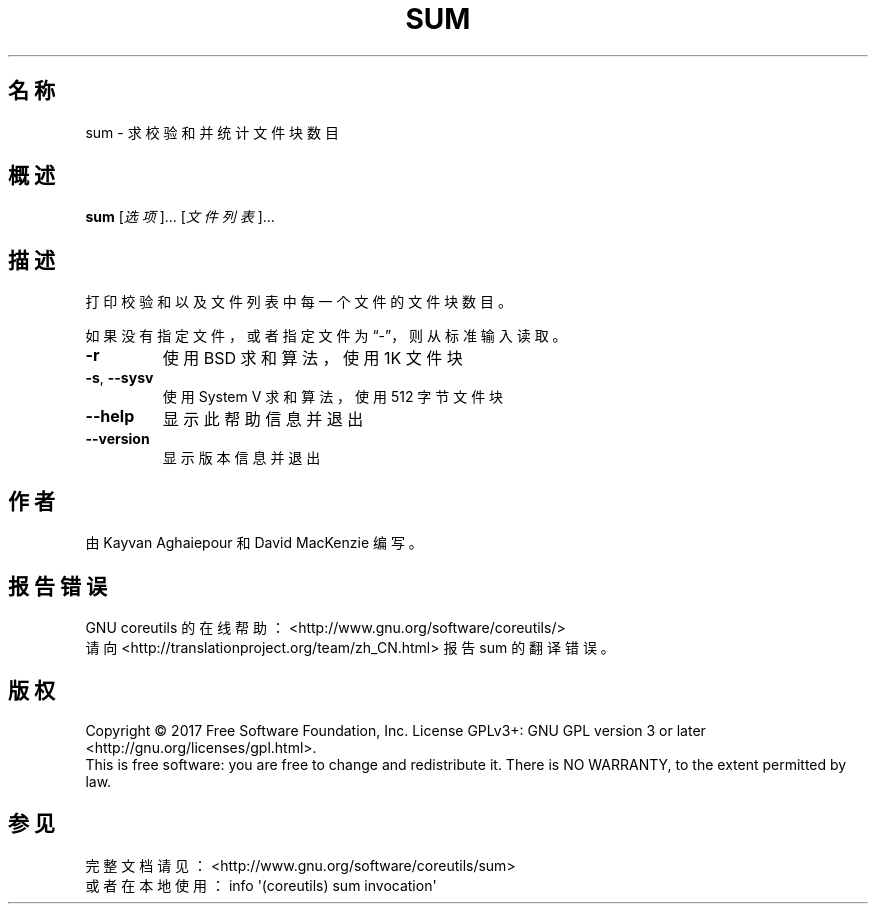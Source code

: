 .\" DO NOT MODIFY THIS FILE!  It was generated by help2man 1.47.3.
.\"*******************************************************************
.\"
.\" This file was generated with po4a. Translate the source file.
.\"
.\"*******************************************************************
.TH SUM 1 2017年10月 "GNU coreutils 8.28" 用户命令
.SH 名称
sum \- 求校验和并统计文件块数目
.SH 概述
\fBsum\fP [\fI\,选项\/\fP]... [\fI\,文件列表\/\fP]...
.SH 描述
.\" Add any additional description here
.PP
打印校验和以及文件列表中每一个文件的文件块数目。
.PP
如果没有指定文件，或者指定文件为“\-”，则从标准输入读取。
.TP 
\fB\-r\fP
使用 BSD 求和算法，使用 1K 文件块
.TP 
\fB\-s\fP, \fB\-\-sysv\fP
使用 System V 求和算法，使用 512 字节文件块
.TP 
\fB\-\-help\fP
显示此帮助信息并退出
.TP 
\fB\-\-version\fP
显示版本信息并退出
.SH 作者
由 Kayvan Aghaiepour 和 David MacKenzie 编写。
.SH 报告错误
GNU coreutils 的在线帮助： <http://www.gnu.org/software/coreutils/>
.br
请向 <http://translationproject.org/team/zh_CN.html> 报告 sum 的翻译错误。
.SH 版权
Copyright \(co 2017 Free Software Foundation, Inc.  License GPLv3+: GNU GPL
version 3 or later <http://gnu.org/licenses/gpl.html>.
.br
This is free software: you are free to change and redistribute it.  There is
NO WARRANTY, to the extent permitted by law.
.SH 参见
完整文档请见： <http://www.gnu.org/software/coreutils/sum>
.br
或者在本地使用： info \(aq(coreutils) sum invocation\(aq
